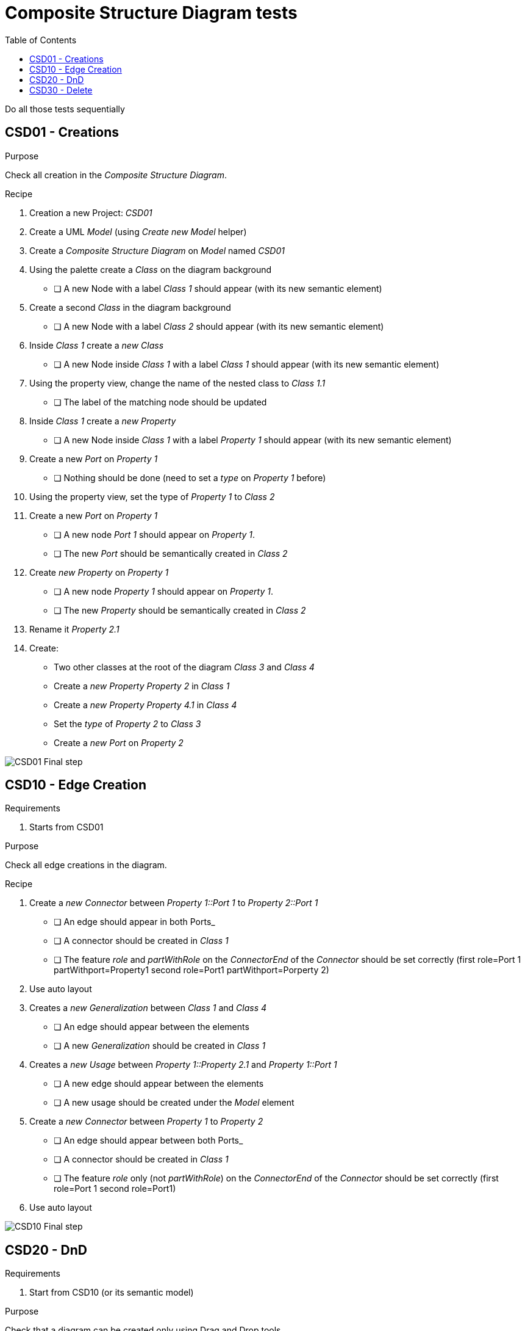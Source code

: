 = Composite Structure Diagram tests
:toc:

[WARN]
====
Do all those tests sequentially
====

== CSD01 - Creations

.Purpose
Check all creation in the _Composite Structure Diagram_.


.Recipe
. Creation a new Project: _CSD01_
. Create a UML _Model_ (using _Create new Model_ helper)
. Create a _Composite Structure Diagram_ on _Model_ named _CSD01_
. Using the palette create a _Class_ on the diagram background
** [ ] A new Node with a label _Class 1_ should appear (with its new semantic element)
. Create a second _Class_ in the diagram background
** [ ] A new Node with a label _Class 2_ should appear (with its new semantic element)
. Inside _Class 1_ create a _new Class_
** [ ] A new Node inside _Class 1_ with a label _Class 1_ should appear (with its new semantic element)
. Using the property view, change the name of the nested class to _Class 1.1_
** [ ] The label of the matching node should be updated
. Inside _Class 1_ create a _new Property_
** [ ] A new Node inside _Class 1_ with a label _Property 1_ should appear (with its new semantic element)
. Create a new _Port_ on _Property 1_
** [ ] Nothing should be done (need to set a _type_ on _Property 1_ before)
. Using the property view, set the type of _Property 1_ to _Class 2_
. Create a new _Port_ on _Property 1_
** [ ] A new node _Port 1_ should appear on _Property 1_.
** [ ] The new _Port_ should be semantically created in _Class 2_
. Create _new Property_ on _Property 1_
** [ ] A new node _Property 1_ should appear on _Property 1_.
** [ ] The new _Property_ should be semantically created in _Class 2_
. Rename it _Property 2.1_
. Create:
** Two other classes at the root of the diagram _Class 3_ and _Class 4_
** Create a _new Property_ _Property 2_  in _Class 1_
** Create a _new Property_ _Property 4.1_  in _Class 4_
** Set the _type_ of _Property 2_ to _Class 3_
** Create a _new Port_ on _Property 2_

image::imgs/CSD01-Final-step.png[]

== CSD10 - Edge Creation

.Requirements
. Starts from CSD01

.Purpose
Check all edge creations in the diagram.

.Recipe
. Create a _new Connector_ between _Property 1::Port 1_ to _Property 2::Port 1_
** [ ] An edge should appear in both Ports_
** [ ] A connector should be created in _Class 1_
** [ ] The feature _role_ and _partWithRole_ on the _ConnectorEnd_ of the _Connector_ should be set correctly (first role=Port 1 partWithport=Property1 second role=Port1 partWithport=Porperty 2)
. Use auto layout
. Creates a _new Generalization_ between _Class 1_ and _Class 4_
** [ ] An edge should appear between the elements
** [ ] A new _Generalization_ should be created in _Class 1_
. Creates a _new Usage_ between _Property 1::Property 2.1_ and _Property 1::Port 1_
** [ ] A new edge should appear between the elements
** [ ] A new usage should be created under the _Model_ element
. Create a _new Connector_ between _Property 1_ to _Property 2_
** [ ] An edge should appear between both Ports_
** [ ] A connector should be created in _Class 1_
** [ ] The feature _role_ only (not _partWithRole_) on the _ConnectorEnd_ of the _Connector_ should be set correctly (first role=Port 1 second role=Port1)
. Use auto layout

image::imgs/CSD10-Final-step.png[]


== CSD20 - DnD

.Requirements
. Start from CSD10 (or its semantic model)

.Purpose
Check that a diagram can be created only using Drag and Drop tools

.Recipe
. Create a new _Composite Structure Diagram_ name _CSD20_
. DnD _Class 1_ on the diagram
** [ ] A node _Class 1_ should appear
. DnD _Class 1::Property 1_ on _Class 1_
** [ ] A new _Property 1_ should appear
. DnD _Class 1::Property 2_ on _Class 1_
** [ ] A new _Property 2_ should appear
** [ ] An edge _Connector 2_ should appear between the two _Properties_
. DnD _Class 2::Port 1_ on _Property 1_
** [ ] A bordered node should appear on _Property 1_
. DnD _Class 3::Port 1_ on _Property 2_
** [ ] A bordered node should appear on _Property 2_
** [ ] An edge between the ports should be displayed (_Connector 1_ )
. Dnd _Class 4::Property 4.1_ on _Class 1_ (inherited member)
** [ ] A new node _Property 4.1_ should DnD _Class 4_
. The _type_ of Property 4.1_ should be set to _Class 4_
** [ ] The label of _Property 4.1_ should be _+ Property 4.1 : Class 4 [1]_
. Create a _new Port_ on _Property 4.1_ and connect it with a _Connector_ to _Class 1::Property 1::Port 1_
. DnD _Class 2_ on _Property 4.1_
** [ ] The type of _Property 4.1_ should be set to _Class 2_
** [ ] _Connector 3_ should be deleted (semantically)
** [ ] The bordered node and the edge from _Property 4.1_ should be deleted
. DnD _Class 4_ on the diagram
** [ ] The node _Class 4_ should be deleted
** [ ] The _Generalization_ link between _Class 1_ and _Class 4_ should be displayed
. DnD _Class 2::Property 2.1_ in the node _Class 1::Property 1_ (bug https://github.com/PapyrusSirius/papyrus-web/issues/49)
** [ ] A new child node _Property 2.1_ should be added to _Class 1::Property 1_
** [ ] A _use_ edge should appear between  _Class 1::Property 1::Property 2.1_ and  _Class 1::Property 1::Port 1_

== CSD30 - Delete

[NOTE]
====
All deletions are done using the tool from the diagram. Never delete using the _Explorer_ view.
====

.Requirements
. Start from CSD20

.Purpose
Check that the deletion tools work properly

.Recipe
. Open diagram _CSD20_
. Semantically delete the _Generalization_ between _Class 1_ and _Class 4_ (when a selection is done there is a known bug hiding some other edges  https://github.com/PapyrusSirius/papyrus-web/issues/48)
** [ ] The node _Property 4.1_ should be deleted from the child of _Class 1_
. *Semantically* delete  _Class 1::Property 1::Property 2.1_ (from diagram)
** [ ] Both the node and the edge should be deleted from the diagram
** [ ] The _Property 2.1_ should be deleted from _Class 2_ (semantically)
** [ ] The _Usage_ link should be deleted from the _Model_ element (semantically)
. DnD _Class 2_ and _Class 3_ in the diagram
. *Semantically* Delete _Class 2_
** [ ] The node should be deleted
** [ ] The _type_ of _Class 1::Property 1_ should be set to null
. *Graphically* Delete  _Class 1::Property 2_
** [ ] The node _Property 2_ and the edge _Connector 2_ should be deleted
** [ ] _Class 1::Property 2_ still exists in the model
. *Semantically* delete _Class 1_
** [ ] Only _Class 3_ and _Class 4_ remain in the diagram and in the semantic model


